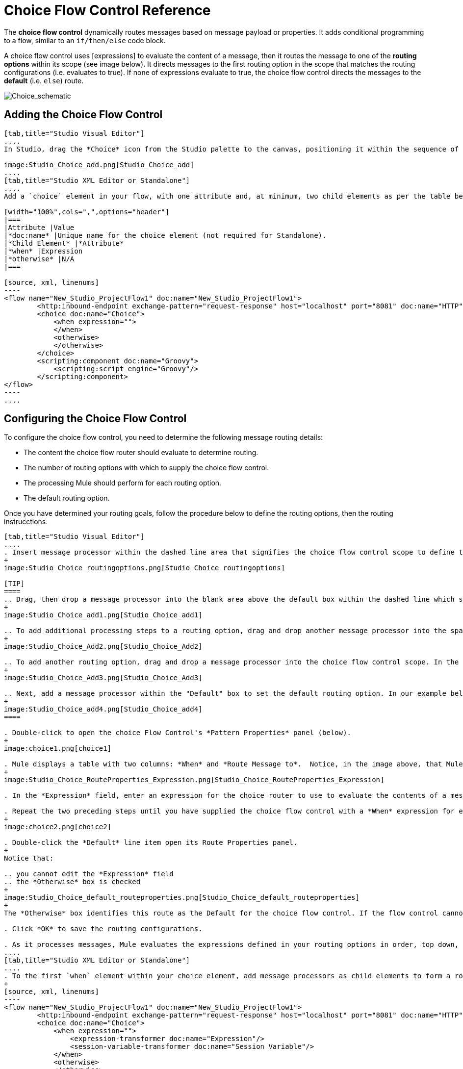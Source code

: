 = Choice Flow Control Reference

The *choice flow control* dynamically routes messages based on message payload or properties. It adds conditional programming to a flow, similar to an `if/then/else` code block.

A choice flow control uses [expressions] to evaluate the content of a message, then it routes the message to one of the *routing options* within its scope (see image below). It directs messages to the first routing option in the scope that matches the routing configurations (i.e. evaluates to true). If none of expressions evaluate to true, the choice flow control directs the messages to the *default* (i.e. `else`) route.

image:Choice_schematic.png[Choice_schematic]

== Adding the Choice Flow Control

[tabs]
------
[tab,title="Studio Visual Editor"]
....
In Studio, drag the *Choice* icon from the Studio palette to the canvas, positioning it within the sequence of [building blocks] that form the flow (below).

image:Studio_Choice_add.png[Studio_Choice_add]
....
[tab,title="Studio XML Editor or Standalone"]
....
Add a `choice` element in your flow, with one attribute and, at minimum, two child elements as per the table below. Refer to the code sample below.

[width="100%",cols=",",options="header"]
|===
|Attribute |Value
|*doc:name* |Unique name for the choice element (not required for Standalone).
|*Child Element* |*Attribute*
|*when* |Expression
|*otherwise* |N/A
|===

[source, xml, linenums]
----
<flow name="New_Studio_ProjectFlow1" doc:name="New_Studio_ProjectFlow1">
        <http:inbound-endpoint exchange-pattern="request-response" host="localhost" port="8081" doc:name="HTTP"/>
        <choice doc:name="Choice">
            <when expression="">
            </when>
            <otherwise>
            </otherwise>
        </choice>
        <scripting:component doc:name="Groovy">
            <scripting:script engine="Groovy"/>
        </scripting:component>
</flow>
----
....
------

== Configuring the Choice Flow Control

To configure the choice flow control, you need to determine the following message routing details:

* The content the choice flow router should evaluate to determine routing.
* The number of routing options with which to supply the choice flow control.
* The processing Mule should perform for each routing option.
* The default routing option.

Once you have determined your routing goals, follow the procedure below to define the routing options, then the routing instrucctions.

[tabs]
------
[tab,title="Studio Visual Editor"]
....
. Insert message processor within the dashed line area that signifies the choice flow control scope to define the routing options, making sure to place one of them within the "Default" box to define it as the default routing options. Note that you can place several message processors in a chain for each routing option, as needed. In our example, shown below, we have defined three routing options.
+
image:Studio_Choice_routingoptions.png[Studio_Choice_routingoptions]

[TIP]
====
.. Drag, then drop a message processor into the blank area above the default box within the dashed line which signifies the scope of the choice flow control. This is the first message processor in the flow control's first routing option. In the example (below), we use the Expression transformer as the first message processor in the first routing option.
+
image:Studio_Choice_add1.png[Studio_Choice_add1]

.. To add additional processing steps to a routing option, drag and drop another message processor into the space immediately after the message processor you just added, still within the scope of the choice flow control. In the example (below), we add the Session Variable transformer as the second message processor in the first routing option.
+
image:Studio_Choice_Add2.png[Studio_Choice_Add2]

.. To add another routing option, drag and drop a message processor into the choice flow control scope. In the example below, we add an Attachment transformer as our second routing option.
+
image:Studio_Choice_Add3.png[Studio_Choice_Add3]

.. Next, add a message processor within the "Default" box to set the default routing option. In our example below, we add an FTP endpoint.
+
image:Studio_Choice_add4.png[Studio_Choice_add4]
====

. Double-click to open the choice Flow Control's *Pattern Properties* panel (below).
+
image:choice1.png[choice1]

. Mule displays a table with two columns: *When* and *Route Message to*.  Notice, in the image above, that Mule displays a line item for each routing option. Mule identifies each routing option by its first message processor. Double-click the first empty line item in the *Route Message to* column to open the *Route Properties* panel (below).
+
image:Studio_Choice_RouteProperties_Expression.png[Studio_Choice_RouteProperties_Expression]

. In the *Expression* field, enter an expression for the choice router to use to evaluate the contents of a message. For example: `#[payload['name'] == null]`

. Repeat the two preceding steps until you have supplied the choice flow control with a *When* expression for each non-default routing option (see example below).
+
image:choice2.png[choice2]

. Double-click the *Default* line item open its Route Properties panel.
+
Notice that:

.. you cannot edit the *Expression* field
.. the *Otherwise* box is checked
+
image:Studio_Choice_default_routeproperties.png[Studio_Choice_default_routeproperties]
+
The *Otherwise* box identifies this route as the Default for the choice flow control. If the flow control cannot route a message to any of the preceding routing options in its scope, it directs the message to the default route.

. Click *OK* to save the routing configurations.

. As it processes messages, Mule evaluates the expressions defined in your routing options in order, top down, until one of them evaluates to "true". If necessary, drag and drop building blocks within the choice flow control scope on the canvas to reorder routing options.
....
[tab,title="Studio XML Editor or Standalone"]
....
. To the first `when` element within your choice element, add message processors as child elements to form a routing option to which the choice element can direct messages. In the code sample below, we have added an expression-transformer and a session-variable-transformer.
+
[source, xml, linenums]
----
<flow name="New_Studio_ProjectFlow1" doc:name="New_Studio_ProjectFlow1">
        <http:inbound-endpoint exchange-pattern="request-response" host="localhost" port="8081" doc:name="HTTP"/>
        <choice doc:name="Choice">
            <when expression="">
                <expression-transformer doc:name="Expression"/>
                <session-variable-transformer doc:name="Session Variable"/>
            </when>
            <otherwise>
            </otherwise>
        </choice>
        <scripting:component doc:name="Groovy">
            <scripting:script engine="Groovy"/>
        </scripting:component>
</flow>
----

. Configure the contents of one or more additional `when` elements to define multiple routing options for your choice element. Refer to code sample below.

. Configure the contents of the `otherwise` child element to define the default routing option to which your choice router can direct messages if all the previous when expressions evaluate to false. Refer to code sample below.
+
[source, xml, linenums]
----
<flow name="New_Studio_ProjectFlow1" doc:name="New_Studio_ProjectFlow1">
        <http:inbound-endpoint exchange-pattern="request-response" host="localhost" port="8081" doc:name="HTTP"/>
        <choice doc:name="Choice">
            <when expression="">
                <expression-transformer doc:name="Expression"/>
                <session-variable-transformer doc:name="Session Variable"/>
            </when>
            <when expression="">
                <attachment-transformer doc:name="Attachment"/>
             </when>
            <otherwise>
                 <ftp:outbound-endpoint host="localhost" port="21" responseTimeout="10000" doc:name="FTP"/>
            </otherwise>
        </choice>
        <scripting:component doc:name="Groovy">
            <scripting:script engine="Groovy"/>
        </scripting:component>
    </flow>
----

. For each `when` element, enter an expression for the choice router to use to evaluate the contents of a message. If, during processing, the expression associated with a routing option evaluates to true, Mule directs the message to that route. Refer to example expression below.
+
[source, xml, linenums]
----
<when expression="#[payload['name'] == null]">
----

. As it processes messages, Mule evaluates the expressions defined in your routing options in the order they appear in the config, top down, until one of them evaluates to "true". Adjust the order of the `when` elements in your flow with this in mind.

== Configuration Summary

[width="100%",cols=",",options="header"]
|===
|Element |Description
|*choice* |Dynamically routes messages based on message payload or properties, adding conditional programming to a flow, similar to an `if/then/else` code block.
|===

[width="100%",cols=",",options="header"]
|===
|Element Attribute |Description
*doc:name* a|Customize to display a unique name for the flow control in your application.

Note: Attribute not required in Mule Standalone configuration.
|===

[width="100%",cols=",",options="header"]
|===
|Child Element |Description
|*when* |Use to define all non-default routing options within the choice flow control.
|===

[width="100%",cols=",",options="header"]
|===
|Child Element Attribute |Value |Description
|*expression* |Mule expression |Use MEL to define an expression that the choice router will use to evaluate the contents of a message. If the expression evaluates to "true", Mule directs the message to the routing option.
|===

[width="100%",cols=",",options="header"]
|===
|Child Element |Description
|*otherwise* |Use to define the default routing option for the message, should none of the preceding `when` expressions evaluate to "true"
|===
....
------

== Changing the Default Route

You can change the choice flow control configuration to identify a different default routing option.

[tab]
------
[tab,title="Studio Visual Editor"]
....
. Double-click to open the choice flow control icon, in the table, double-click the line item of whichever routing option that you would like to specify as the new default route.
+
image:choice3.png[choice3]

. Check the *Otherwise* box (see below), then click *OK*.
+
image:choice4.png[choice4]

. Mule applies the *Default* label to the new default routing option in the table on the pattern properties panel (below). (Note that the FTP routing option now needs a "when" expression defined.)
+
image:choice5.png[choice5]

. Mule applies the new routing order to the building blocks on the canvas. The new default routing option appears at the bottom of the scope.
+
image:Studio_Choice_NewOrder.png[Studio_Choice_NewOrder]

. Define a `when` expression for the routing option previously identified as the default. (In the example, the FTP routing option.)
....
[tab,title="Studio XML Editor or Standalone"]
....
Adjust your XML configuration to swap the contents of a `when` element and the `otherwise` element.

The code sample below has been adjusted to make the Attachment transformer the default routing option and change the FTP outbound endpoint to a `when` element. Note that the `otherwise` element requires no further configuration, but we defined a new expression for the new `when` element.

[source, xml, linenums]
----
<flow name="ChoiceFlowFlow1" doc:name="ChoiceFlowFlow1">
        <http:inbound-endpoint exchange-pattern="request-response" host="localhost" port="8081" doc:name="HTTP"/>
        <choice doc:name="Choice">
            <when expression="#[payload['name'] == null]">
                <expression-transformer doc:name="Expression"/>
                <session-variable-transformer doc:name="Session Variable"/>
            </when>
            <when expression="#[payload['amount'] &gt; 30000]">
                <ftp:outbound-endpoint host="localhost" port="21" responseTimeout="10000" doc:name="FTP"/>
            </when>
            <otherwise>
                <attachment-transformer doc:name="Attachment"/>
            </otherwise>
        </choice>
        <scripting:component doc:name="Groovy">
            <scripting:script engine="Groovy"/>
        </scripting:component>
    </flow>
----
....
------

== Complete Code Example

[source, xml, linenums]
----
<?xml version="1.0" encoding="UTF-8"?>
 
<mule xmlns:scripting="http://www.mulesoft.org/schema/mule/scripting" xmlns:ftp="http://www.mulesoft.org/schema/mule/ee/ftp" xmlns:http="http://www.mulesoft.org/schema/mule/http" xmlns="http://www.mulesoft.org/schema/mule/core" xmlns:doc="http://www.mulesoft.org/schema/mule/documentation"
    xmlns:spring="http://www.springframework.org/schema/beans" version="EE-3.4.2"
    xmlns:xsi="http://www.w3.org/2001/XMLSchema-instance"
    xsi:schemaLocation="http://www.springframework.org/schema/beans http://www.springframework.org/schema/beans/spring-beans-current.xsd
http://www.mulesoft.org/schema/mule/core http://www.mulesoft.org/schema/mule/core/current/mule.xsd
http://www.mulesoft.org/schema/mule/http http://www.mulesoft.org/schema/mule/http/current/mule-http.xsd
http://www.mulesoft.org/schema/mule/ee/ftp http://www.mulesoft.org/schema/mule/ee/ftp/current/mule-ftp-ee.xsd
http://www.mulesoft.org/schema/mule/scripting http://www.mulesoft.org/schema/mule/scripting/current/mule-scripting.xsd">
 
    <flow name="choiceFlow1" doc:name="choiceFlow1">
        <http:inbound-endpoint exchange-pattern="request-response" host="localhost" port="8081" doc:name="HTTP"/>
        <choice doc:name="Choice">
            <when expression="#[payload['amount'] &gt; 30000]">
                <attachment-transformer doc:name="Attachment"/>
            </when>
            <when expression="#[payload['name'] == null]">
                <expression-transformer doc:name="Expression"/>
                <session-variable-transformer doc:name="Session Variable"/>
            </when>
            <otherwise>
                <ftp:outbound-endpoint host="localhost" port="21" responseTimeout="10000" doc:name="FTP"/>
            </otherwise>
        </choice>
        <scripting:component doc:name="Groovy">
            <scripting:script engine="Groovy"/>
        </scripting:component>
    </flow>
</mule>
----

== See Also

* For more information on the Choice Flow Control, see the link:/mule-user-guide/v/3.4/routing-message-processors[Choice] section on the Routing Message Processor page.
